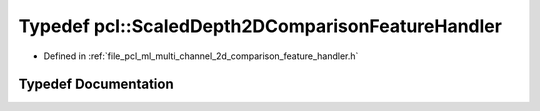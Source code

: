 .. _exhale_typedef_namespacepcl_1a7285b8849bd49133d3c8948d6b9019a2:

Typedef pcl::ScaledDepth2DComparisonFeatureHandler
==================================================

- Defined in :ref:`file_pcl_ml_multi_channel_2d_comparison_feature_handler.h`


Typedef Documentation
---------------------


.. doxygentypedef:: pcl::ScaledDepth2DComparisonFeatureHandler
